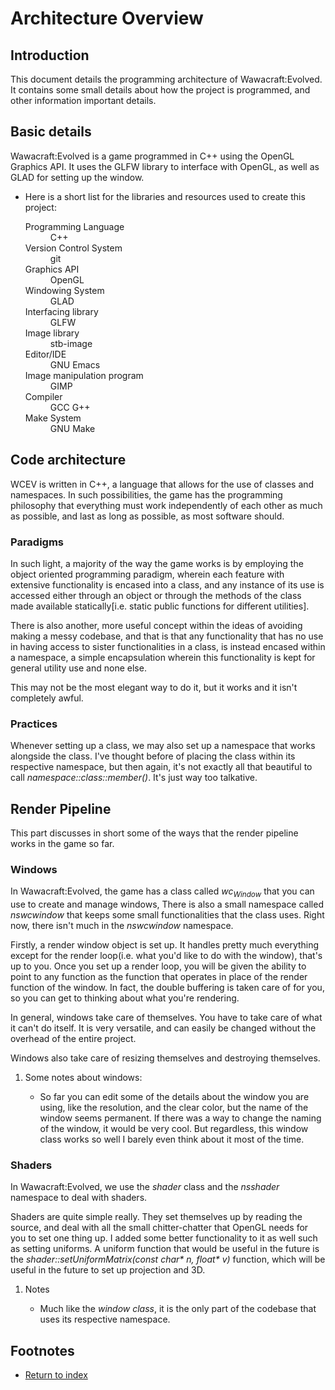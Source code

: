 * Architecture Overview
** Introduction

This document details the programming architecture of Wawacraft:Evolved. It contains some small
details about how the project is programmed, and other information important details.

** Basic details

Wawacraft:Evolved is a game programmed in C++ using the OpenGL Graphics API. It uses the GLFW
library to interface with OpenGL, as well as GLAD for setting up the window.

    * Here is a short list for the libraries and resources used to create this project:
      - Programming Language       :: C++
      - Version Control System     :: git
      - Graphics API               :: OpenGL
      - Windowing System           :: GLAD
      - Interfacing library        :: GLFW
      - Image library              :: stb-image
      - Editor/IDE                 :: GNU Emacs
      - Image manipulation program :: GIMP
      - Compiler                   :: GCC G++
      - Make System                :: GNU Make

** Code architecture

WCEV is written in C++, a language that allows for the use of classes and namespaces. In such
possibilities, the game has the programming philosophy that everything must work independently of
each other as much as possible, and last as long as possible, as most software should.

*** Paradigms

In such light, a majority of the way the game works is by employing the object oriented programming
paradigm, wherein each feature with extensive functionality is encased into a class, and any
instance of its use is accessed either through an object or through the methods of the class made
available statically[i.e. static public functions for different utilities].

There is also another, more useful concept within the ideas of avoiding making a messy codebase, and
that is that any functionality that has no use in having access to sister functionalities in a
class, is instead encased within a namespace, a simple encapsulation wherein this functionality is
kept for general utility use and none else.

This may not be the most elegant way to do it, but it works and it isn't completely awful.

*** Practices

Whenever setting up a class, we may also set up a namespace that works alongside the class. I've
thought before of placing the class within its respective namespace, but then again, it's not
exactly all that beautiful to call /namespace::class::member()/. It's just way too talkative. 

** Render Pipeline

This part discusses in short some of the ways that the render pipeline works in the game so far.

*** Windows

In Wawacraft:Evolved, the game has a class called /wc_Window/ that you can use to create and manage
windows, There is also a small namespace called /nswcwindow/ that keeps some small functionalities
that the class uses. Right now, there isn't much in the /nswcwindow/ namespace.

Firstly, a render window object is set up. It handles pretty much everything except for the render
loop(i.e. what you'd like to do with the window), that's up to you. Once you set up a render loop,
you will be given the ability to point to any function as the function that operates in place of the
render function of the window. In fact, the double buffering is taken care of for you, so you can
get to thinking about what you're rendering.

In general, windows take care of themselves. You have to take care of what it can't do itself. It is
very versatile, and can easily be changed without the overhead of the entire project.

Windows also take care of resizing themselves and destroying themselves.

**** Some notes about windows:
    - So far you can edit some of the details about the window you are using, like the resolution,
      and the clear color, but the name of the window seems permanent. If there was a way to change
      the naming of the window, it would be very cool. But regardless, this window class works so
      well I barely even think about it most of the time.

*** Shaders

In Wawacraft:Evolved, we use the /shader/ class and the /nsshader/ namespace to deal with shaders.

Shaders are quite simple really. They set themselves up by reading the source, and deal with all the
small chitter-chatter that OpenGL needs for you to set one thing up. I added some better
functionality to it as well such as setting uniforms. A uniform function that would be useful in the
future is the /shader::setUniformMatrix(const char* n, float* v)/ function, which will be useful in
the future to set up projection and 3D.

**** Notes
    - Much like the [[Windows][window class]], it is the only part of the codebase that uses its respective namespace.

** Footnotes

    - [[file:'index.org'][Return to index]]
